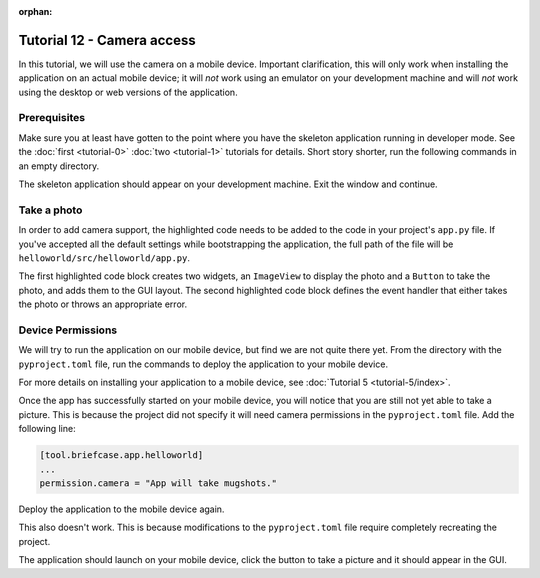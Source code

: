 :orphan:

===========================
Tutorial 12 - Camera access
===========================

In this tutorial, we will use the camera on a mobile device. Important
clarification, this will only work when installing the application on an actual
mobile device; it will *not* work using an emulator on your development machine
and will *not* work using the desktop or web versions of the application.

Prerequisites
=============

Make sure you at least have gotten to the point where you have the skeleton
application running in developer mode. See the :doc:`first <tutorial-0>`
:doc:`two <tutorial-1>` tutorials for details. Short story shorter, run the
following commands in an empty directory.


.. tabs::
    .. group-tab:: macOS
        .. code-block:: console

            $ python3 -m venv beeware-venv
            $ source beeware-venv/bin/activate
            (beeware-venv)$ python -m pip install briefcase
            (beeware-venv)$ briefcase new
            (beeware-venv)$ cd helloworld
            (beeware-venv)$ briefcase dev

    .. group-tab:: Linux
        .. code-block:: console

            $ python3 -m venv beeware-venv
            $ source beeware-venv/bin/activate
            (beeware-venv)$ python -m pip install briefcase
            (beeware-venv)$ briefcase new
            (beeware-venv)$ cd helloworld
            (beeware-venv)$ briefcase dev

    .. group-tab:: Windows
        .. code-block:: doscon

            C:\...>py -m venv beeware-venv
            C:\...>beeware-venv\Scripts\activate
            (beeware-venv) C:\...>python -m pip install briefcase
            (beeware-venv) C:\...>briefcase new
            (beeware-venv) C:\...>cd helloworld
            (beeware-venv) C:\...>briefcase dev


The skeleton application should appear on your development machine. Exit the
window and continue.

Take a photo
============

In order to add camera support, the highlighted code needs to be added to the
code in your project's ``app.py`` file. If you've accepted all the default
settings while bootstrapping the application, the full path of the file will be
``helloworld/src/helloworld/app.py``.


.. code-block:: python
    :emphasize-lines: 20-28, 34-51

    """
    My first application
    """

    import toga
    from toga.style import Pack
    from toga.style.pack import COLUMN, ROW


    class HelloWorld(toga.App):
        def startup(self):
            """Construct and show the Toga application.

            Usually, you would add your application to a main content box.
            We then create a main window (with a name matching the app), and
            show the main window.
            """
            main_box = toga.Box()

            self.photo = toga.ImageView(style=Pack(height=300, padding=5))
            camera_button = toga.Button(
                "Take photo",
                on_press=self.take_photo,
                style=Pack(padding=5)
            )

            main_box.add(self.photo)
            main_box.add(camera_button)

            self.main_window = toga.MainWindow(title=self.formal_name)
            self.main_window.content = main_box
            self.main_window.show()

        async def take_photo(self, widget, **kwargs):
            try:
                if not self.camera.has_permission:
                    await self.camera.request_permission()

                image = await self.camera.take_photo()
                if image:
                    self.photo.image = image
            except NotImplementedError:
                await self.main_window.info_dialog(
                    "Oh no!",
                    "The Camera API is not implemented on this platform",
                )
            except PermissionError:
                await self.main_window.info_dialog(
                    "Oh no!",
                    "You have not granted permission to take photos",
                )


    def main():
        return HelloWorld()


The first highlighted code block creates two widgets, an ``ImageView`` to
display the photo and a ``Button`` to take the photo, and adds them to the GUI
layout. The second highlighted code block defines the event handler that
either takes the photo or throws an appropriate error.

Device Permissions
==================

We will try to run the application on our mobile device, but find we are not
quite there yet. From the directory with the ``pyproject.toml`` file, run the
commands to deploy the application to your mobile device.


.. tabs::

  .. group-tab:: Android
    .. tabs::
        .. group-tab:: macOS
            .. code-block:: console

                (beeware-venv)$ briefcase create android
                (beeware-venv)$ briefcase build android
                (beeware-venv)$ briefcase run android

        .. group-tab:: Linux
            .. code-block:: console

                (beeware-venv)$ briefcase create android
                (beeware-venv)$ briefcase build android
                (beeware-venv)$ briefcase run android

        .. group-tab:: Windows
            .. code-block:: doscon

                (beeware-venv) C:\...>briefcase create android
                (beeware-venv) C:\...>briefcase build android
                (beeware-venv) C:\...>briefcase run android


  .. group-tab:: iOS
    .. tabs::
        .. group-tab:: macOS
            .. code-block:: console

                (beeware-venv)$ briefcase create iOS
                (beeware-venv)$ briefcase build iOS
                (beeware-venv)$ briefcase run iOS

        .. group-tab:: Linux
            .. code-block:: console

                (beeware-venv)$ briefcase create iOS
                (beeware-venv)$ briefcase build iOS
                (beeware-venv)$ briefcase run iOS

        .. group-tab:: Windows
            .. code-block:: doscon

                (beeware-venv) C:\...>briefcase create iOS
                (beeware-venv) C:\...>briefcase build iOS
                (beeware-venv) C:\...>briefcase run iOS

For more details on installing your application to a mobile device, see
:doc:`Tutorial 5 <tutorial-5/index>`.

Once the app has successfully started on your mobile device, you will notice
that you are still not yet able to take a picture. This is because the project
did not specify it will need camera permissions in the ``pyproject.toml`` file.
Add the following line:

.. code-block:: toml

    [tool.briefcase.app.helloworld]
    ...
    permission.camera = "App will take mugshots."


Deploy the application to the mobile device again.

.. tabs::

  .. group-tab:: Android
    .. tabs::
        .. group-tab:: macOS
            .. code-block:: console

                (beeware-venv)$ briefcase build android
                (beeware-venv)$ briefcase run android

        .. group-tab:: Linux
            .. code-block:: console

                (beeware-venv)$ briefcase build android
                (beeware-venv)$ briefcase run android

        .. group-tab:: Windows
            .. code-block:: doscon

                (beeware-venv) C:\...>briefcase build android
                (beeware-venv) C:\...>briefcase run android


  .. group-tab:: iOS
    .. tabs::
        .. group-tab:: macOS
            .. code-block:: console

                (beeware-venv)$ briefcase build iOS
                (beeware-venv)$ briefcase run iOS

        .. group-tab:: Linux
            .. code-block:: console

                (beeware-venv)$ briefcase build iOS
                (beeware-venv)$ briefcase run iOS

        .. group-tab:: Windows
            .. code-block:: doscon

                (beeware-venv) C:\...>briefcase build iOS
                (beeware-venv) C:\...>briefcase run iOS


This also doesn't work. This is because modifications to the ``pyproject.toml``
file require completely recreating the project. 

.. tabs::

  .. group-tab:: Android
    .. tabs::
        .. group-tab:: macOS
            .. code-block:: console

                (beeware-venv)$ briefcase create android
                (beeware-venv)$ briefcase build android
                (beeware-venv)$ briefcase run android

        .. group-tab:: Linux
            .. code-block:: console

                (beeware-venv)$ briefcase create android
                (beeware-venv)$ briefcase build android
                (beeware-venv)$ briefcase run android

        .. group-tab:: Windows
            .. code-block:: doscon

                (beeware-venv) C:\...>briefcase create android
                (beeware-venv) C:\...>briefcase build android
                (beeware-venv) C:\...>briefcase run android


  .. group-tab:: iOS
    .. tabs::
        .. group-tab:: macOS
            .. code-block:: console

                (beeware-venv)$ briefcase create iOS
                (beeware-venv)$ briefcase build iOS
                (beeware-venv)$ briefcase run iOS

        .. group-tab:: Linux
            .. code-block:: console

                (beeware-venv)$ briefcase create iOS
                (beeware-venv)$ briefcase build iOS
                (beeware-venv)$ briefcase run iOS

        .. group-tab:: Windows
            .. code-block:: doscon

                (beeware-venv) C:\...>briefcase create iOS
                (beeware-venv) C:\...>briefcase build iOS
                (beeware-venv) C:\...>briefcase run iOS


The application should launch on your mobile device, click the button to take a
picture and it should appear in the GUI.
